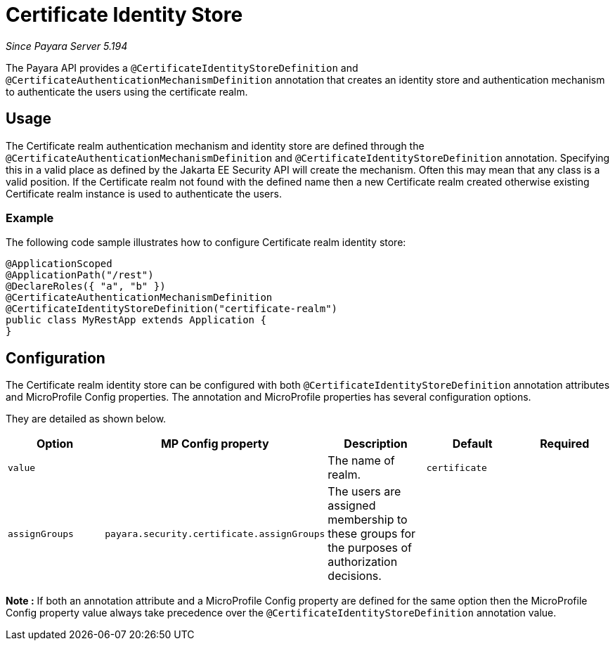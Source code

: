 [[certificate-identity-store]]
= Certificate Identity Store

_Since Payara Server 5.194_

The Payara API provides a `@CertificateIdentityStoreDefinition` and `@CertificateAuthenticationMechanismDefinition` annotation that creates an identity store and authentication mechanism to authenticate the users using the certificate realm.

[[usage]]
== Usage

The Certificate realm authentication mechanism and identity store are defined through the `@CertificateAuthenticationMechanismDefinition` and `@CertificateIdentityStoreDefinition` annotation.
Specifying this in a valid place as defined by the Jakarta EE Security API will create the mechanism.
Often this may mean that any class is a valid position.
If the Certificate realm not found with the defined name then a new Certificate realm created otherwise existing Certificate realm instance is used to authenticate the users.

[[usage-example]]
=== Example

The following code sample illustrates how to configure Certificate realm identity store:

[source, java]
----
@ApplicationScoped
@ApplicationPath("/rest")
@DeclareRoles({ "a", "b" })
@CertificateAuthenticationMechanismDefinition
@CertificateIdentityStoreDefinition("certificate-realm")
public class MyRestApp extends Application {
}
----

[[configuration]]
== Configuration

The Certificate realm identity store can be configured with both `@CertificateIdentityStoreDefinition` annotation attributes 
and MicroProfile Config properties. The annotation and MicroProfile properties has several configuration options.

They are detailed as shown below.


|===
| Option | MP Config property | Description | Default | Required

| `value`
|
| The name of realm.
| `certificate`
|

| `assignGroups`
| `payara.security.certificate.assignGroups`
| The users are assigned membership to these groups for the purposes of authorization decisions.
|
|

|===

*Note :* If both an annotation attribute and a MicroProfile Config property are defined for the same option 
then the MicroProfile Config property value always take precedence over the `@CertificateIdentityStoreDefinition` annotation value.
